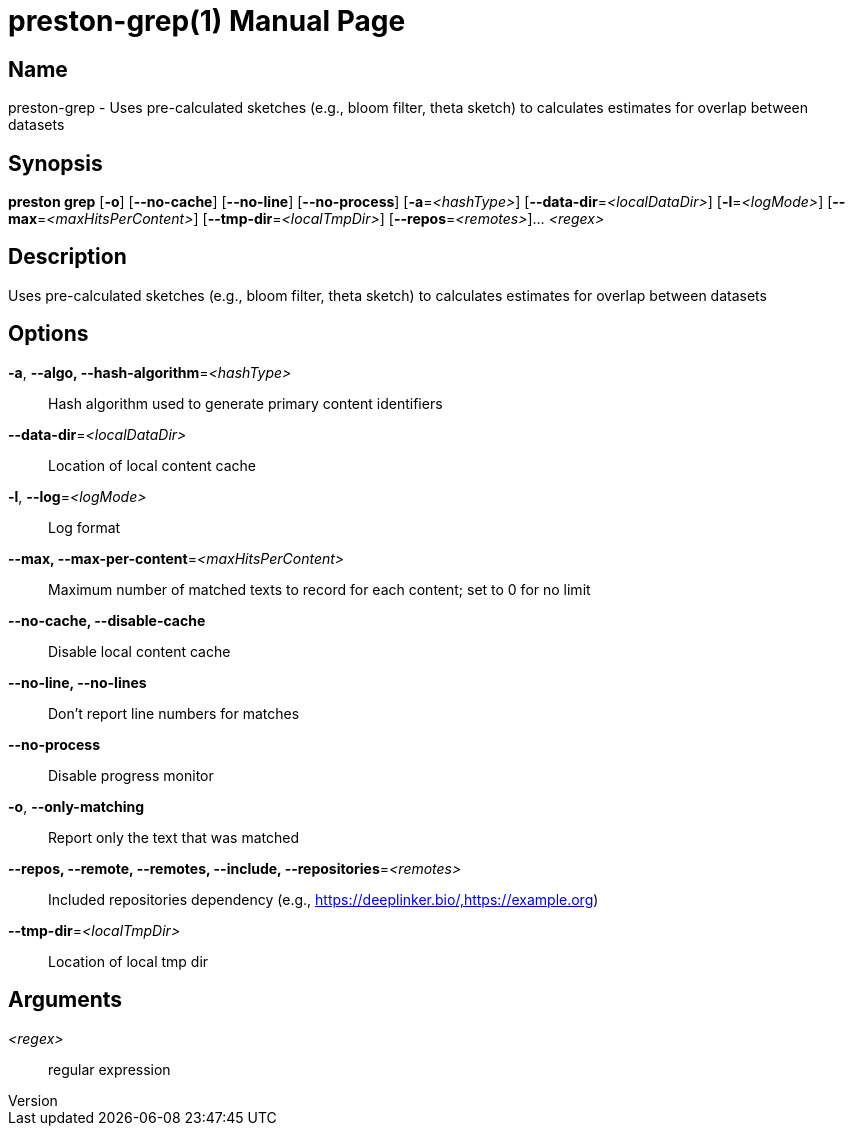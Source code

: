 // tag::picocli-generated-full-manpage[]
// tag::picocli-generated-man-section-header[]
:doctype: manpage
:revnumber: 
:manmanual: Preston Manual
:mansource: 
:man-linkstyle: pass:[blue R < >]
= preston-grep(1)

// end::picocli-generated-man-section-header[]

// tag::picocli-generated-man-section-name[]
== Name

preston-grep - Uses pre-calculated sketches (e.g., bloom filter, theta sketch) to calculates estimates for overlap between datasets

// end::picocli-generated-man-section-name[]

// tag::picocli-generated-man-section-synopsis[]
== Synopsis

*preston grep* [*-o*] [*--no-cache*] [*--no-line*] [*--no-process*] [*-a*=_<hashType>_]
             [*--data-dir*=_<localDataDir>_] [*-l*=_<logMode>_]
             [*--max*=_<maxHitsPerContent>_] [*--tmp-dir*=_<localTmpDir>_]
             [*--repos*=_<remotes>_]... _<regex>_

// end::picocli-generated-man-section-synopsis[]

// tag::picocli-generated-man-section-description[]
== Description

Uses pre-calculated sketches (e.g., bloom filter, theta sketch) to calculates estimates for overlap between datasets

// end::picocli-generated-man-section-description[]

// tag::picocli-generated-man-section-options[]
== Options

*-a*, *--algo, --hash-algorithm*=_<hashType>_::
  Hash algorithm used to generate primary content identifiers

*--data-dir*=_<localDataDir>_::
  Location of local content cache

*-l*, *--log*=_<logMode>_::
  Log format

*--max, --max-per-content*=_<maxHitsPerContent>_::
  Maximum number of matched texts to record for each content; set to 0 for no limit

*--no-cache, --disable-cache*::
  Disable local content cache

*--no-line, --no-lines*::
  Don't report line numbers for matches

*--no-process*::
  Disable progress monitor

*-o*, *--only-matching*::
  Report only the text that was matched

*--repos, --remote, --remotes, --include, --repositories*=_<remotes>_::
  Included repositories dependency (e.g., https://deeplinker.bio/,https://example.org)

*--tmp-dir*=_<localTmpDir>_::
  Location of local tmp dir

// end::picocli-generated-man-section-options[]

// tag::picocli-generated-man-section-arguments[]
== Arguments

_<regex>_::
  regular expression

// end::picocli-generated-man-section-arguments[]

// tag::picocli-generated-man-section-commands[]
// end::picocli-generated-man-section-commands[]

// tag::picocli-generated-man-section-exit-status[]
// end::picocli-generated-man-section-exit-status[]

// tag::picocli-generated-man-section-footer[]
// end::picocli-generated-man-section-footer[]

// end::picocli-generated-full-manpage[]

